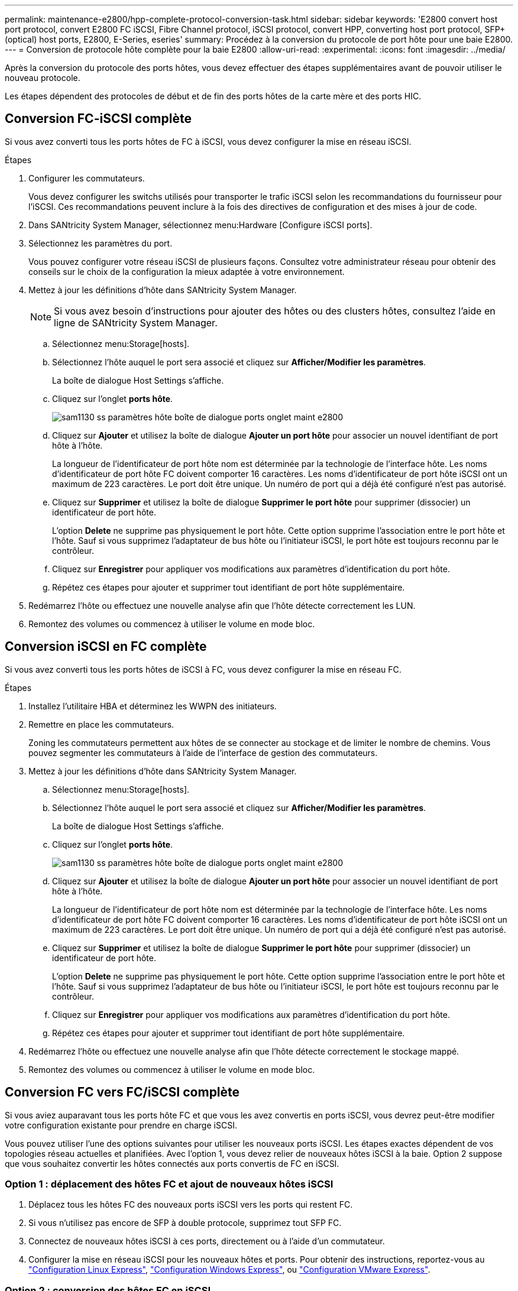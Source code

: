 ---
permalink: maintenance-e2800/hpp-complete-protocol-conversion-task.html 
sidebar: sidebar 
keywords: 'E2800 convert host port protocol, convert E2800 FC iSCSI, Fibre Channel protocol, iSCSI protocol, convert HPP, converting host port protocol, SFP+ (optical) host ports, E2800, E-Series, eseries' 
summary: Procédez à la conversion du protocole de port hôte pour une baie E2800. 
---
= Conversion de protocole hôte complète pour la baie E2800
:allow-uri-read: 
:experimental: 
:icons: font
:imagesdir: ../media/


[role="lead"]
Après la conversion du protocole des ports hôtes, vous devez effectuer des étapes supplémentaires avant de pouvoir utiliser le nouveau protocole.

Les étapes dépendent des protocoles de début et de fin des ports hôtes de la carte mère et des ports HIC.



== Conversion FC-iSCSI complète

Si vous avez converti tous les ports hôtes de FC à iSCSI, vous devez configurer la mise en réseau iSCSI.

.Étapes
. Configurer les commutateurs.
+
Vous devez configurer les switchs utilisés pour transporter le trafic iSCSI selon les recommandations du fournisseur pour l'iSCSI. Ces recommandations peuvent inclure à la fois des directives de configuration et des mises à jour de code.

. Dans SANtricity System Manager, sélectionnez menu:Hardware [Configure iSCSI ports].
. Sélectionnez les paramètres du port.
+
Vous pouvez configurer votre réseau iSCSI de plusieurs façons. Consultez votre administrateur réseau pour obtenir des conseils sur le choix de la configuration la mieux adaptée à votre environnement.

. Mettez à jour les définitions d'hôte dans SANtricity System Manager.
+

NOTE: Si vous avez besoin d'instructions pour ajouter des hôtes ou des clusters hôtes, consultez l'aide en ligne de SANtricity System Manager.

+
.. Sélectionnez menu:Storage[hosts].
.. Sélectionnez l'hôte auquel le port sera associé et cliquez sur *Afficher/Modifier les paramètres*.
+
La boîte de dialogue Host Settings s'affiche.

.. Cliquez sur l'onglet *ports hôte*.
+
image::../media/sam1130_ss_host_settings_dialog_ports_tab_maint-e2800.gif[sam1130 ss paramètres hôte boîte de dialogue ports onglet maint e2800]

.. Cliquez sur *Ajouter* et utilisez la boîte de dialogue *Ajouter un port hôte* pour associer un nouvel identifiant de port hôte à l'hôte.
+
La longueur de l'identificateur de port hôte nom est déterminée par la technologie de l'interface hôte. Les noms d'identificateur de port hôte FC doivent comporter 16 caractères. Les noms d'identificateur de port hôte iSCSI ont un maximum de 223 caractères. Le port doit être unique. Un numéro de port qui a déjà été configuré n'est pas autorisé.

.. Cliquez sur *Supprimer* et utilisez la boîte de dialogue *Supprimer le port hôte* pour supprimer (dissocier) un identificateur de port hôte.
+
L'option *Delete* ne supprime pas physiquement le port hôte. Cette option supprime l'association entre le port hôte et l'hôte. Sauf si vous supprimez l'adaptateur de bus hôte ou l'initiateur iSCSI, le port hôte est toujours reconnu par le contrôleur.

.. Cliquez sur *Enregistrer* pour appliquer vos modifications aux paramètres d'identification du port hôte.
.. Répétez ces étapes pour ajouter et supprimer tout identifiant de port hôte supplémentaire.


. Redémarrez l'hôte ou effectuez une nouvelle analyse afin que l'hôte détecte correctement les LUN.
. Remontez des volumes ou commencez à utiliser le volume en mode bloc.




== Conversion iSCSI en FC complète

Si vous avez converti tous les ports hôtes de iSCSI à FC, vous devez configurer la mise en réseau FC.

.Étapes
. Installez l'utilitaire HBA et déterminez les WWPN des initiateurs.
. Remettre en place les commutateurs.
+
Zoning les commutateurs permettent aux hôtes de se connecter au stockage et de limiter le nombre de chemins. Vous pouvez segmenter les commutateurs à l'aide de l'interface de gestion des commutateurs.

. Mettez à jour les définitions d'hôte dans SANtricity System Manager.
+
.. Sélectionnez menu:Storage[hosts].
.. Sélectionnez l'hôte auquel le port sera associé et cliquez sur *Afficher/Modifier les paramètres*.
+
La boîte de dialogue Host Settings s'affiche.

.. Cliquez sur l'onglet *ports hôte*.
+
image::../media/sam1130_ss_host_settings_dialog_ports_tab_maint-e2800.gif[sam1130 ss paramètres hôte boîte de dialogue ports onglet maint e2800]

.. Cliquez sur *Ajouter* et utilisez la boîte de dialogue *Ajouter un port hôte* pour associer un nouvel identifiant de port hôte à l'hôte.
+
La longueur de l'identificateur de port hôte nom est déterminée par la technologie de l'interface hôte. Les noms d'identificateur de port hôte FC doivent comporter 16 caractères. Les noms d'identificateur de port hôte iSCSI ont un maximum de 223 caractères. Le port doit être unique. Un numéro de port qui a déjà été configuré n'est pas autorisé.

.. Cliquez sur *Supprimer* et utilisez la boîte de dialogue *Supprimer le port hôte* pour supprimer (dissocier) un identificateur de port hôte.
+
L'option *Delete* ne supprime pas physiquement le port hôte. Cette option supprime l'association entre le port hôte et l'hôte. Sauf si vous supprimez l'adaptateur de bus hôte ou l'initiateur iSCSI, le port hôte est toujours reconnu par le contrôleur.

.. Cliquez sur *Enregistrer* pour appliquer vos modifications aux paramètres d'identification du port hôte.
.. Répétez ces étapes pour ajouter et supprimer tout identifiant de port hôte supplémentaire.


. Redémarrez l'hôte ou effectuez une nouvelle analyse afin que l'hôte détecte correctement le stockage mappé.
. Remontez des volumes ou commencez à utiliser le volume en mode bloc.




== Conversion FC vers FC/iSCSI complète

Si vous aviez auparavant tous les ports hôte FC et que vous les avez convertis en ports iSCSI, vous devrez peut-être modifier votre configuration existante pour prendre en charge iSCSI.

Vous pouvez utiliser l'une des options suivantes pour utiliser les nouveaux ports iSCSI. Les étapes exactes dépendent de vos topologies réseau actuelles et planifiées. Avec l'option 1, vous devez relier de nouveaux hôtes iSCSI à la baie. Option 2 suppose que vous souhaitez convertir les hôtes connectés aux ports convertis de FC en iSCSI.



=== Option 1 : déplacement des hôtes FC et ajout de nouveaux hôtes iSCSI

. Déplacez tous les hôtes FC des nouveaux ports iSCSI vers les ports qui restent FC.
. Si vous n'utilisez pas encore de SFP à double protocole, supprimez tout SFP FC.
. Connectez de nouveaux hôtes iSCSI à ces ports, directement ou à l'aide d'un commutateur.
. Configurer la mise en réseau iSCSI pour les nouveaux hôtes et ports. Pour obtenir des instructions, reportez-vous au link:../config-linux/index.html["Configuration Linux Express"], link:../config-windows/index.html["Configuration Windows Express"], ou link:../config-vmware/index.html["Configuration VMware Express"].




=== Option 2 : conversion des hôtes FC en iSCSI

. Arrêtez les hôtes FC connectés aux ports convertis.
. Fournir une topologie iSCSI pour les ports convertis. Par exemple, convertissez les switchs de FC en iSCSI.
. Si vous n'utilisez pas encore de SFP à double protocole, supprimez les SFP FC des ports convertis et remplacez-les par des SFP iSCSI ou SFP à double protocole.
. Reliez les câbles aux SFP dans les ports convertis et vérifiez qu'ils sont connectés au commutateur ou à l'hôte iSCSI approprié.
. Mettez les hôtes sous tension.
. Utilisez le https://mysupport.netapp.com/NOW/products/interoperability["Matrice d'interopérabilité NetApp"^] Outil de configuration des hôtes iSCSI.
. Modifiez la partition hôte pour ajouter les ID de port hôte iSCSI et supprimer les ID de port hôte FC.
. Après le redémarrage des hôtes iSCSI, utilisez les procédures applicables sur les hôtes pour enregistrer les volumes et les rendre disponibles sur votre système d'exploitation.
+
** Selon votre système d'exploitation, deux utilitaires sont inclus avec le logiciel de gestion du stockage (hot_add et SMDevices). Ces utilitaires permettent d'enregistrer les volumes avec les hôtes et affichent également les noms de périphériques applicables aux volumes.
** Vous devrez peut-être utiliser des outils et des options spécifiques fournis avec votre système d'exploitation pour rendre les volumes disponibles (par exemple, attribuer des lettres de lecteur, créer des points de montage, etc.). Pour plus de détails, reportez-vous à la documentation du système d'exploitation hôte.






== Conversion iSCSI vers FC/iSCSI complète

Si vous aviez auparavant tous les ports hôtes iSCSI et que vous les avez convertis en FC, vous devrez peut-être modifier votre configuration existante pour prendre en charge FC.

Vous pouvez utiliser l'une ou l'autre des options suivantes pour utiliser les nouveaux ports FC. Les étapes exactes dépendent de vos topologies réseau actuelles et planifiées. Avec l'option 1, vous devez relier de nouveaux hôtes FC à la baie. Option 2 suppose que vous souhaitez convertir les hôtes connectés aux ports convertis de iSCSI en FC.



=== Option 1 : déplacement des hôtes iSCSI et ajout de nouveaux hôtes FC

. Déplacez tous les hôtes iSCSI des nouveaux ports FC vers les ports qui restent iSCSI.
. Si vous n'utilisez pas encore de SFP à double protocole, supprimez tout SFP FC.
. Connectez de nouveaux hôtes FC à ces ports, directement ou à l'aide d'un commutateur.
. Configurer la mise en réseau FC pour les nouveaux hôtes et ports Pour obtenir des instructions, reportez-vous au link:../config-windows/index.html["Configuration Linux Express"], link:../config-windows/index.html["Configuration Windows Express"], ou link:../config-vmware/index.html["Configuration VMware Express"].




=== Option 2 : conversion d'hôtes iSCSI en FC

. Arrêtez les hôtes iSCSI connectés aux ports convertis.
. Fournir une topologie FC pour les ports convertis. Par exemple, convertissez les switchs iSCSI en FC.
. Si vous n'utilisez pas encore de SFP à double protocole, supprimez les SFP iSCSI des ports convertis et remplacez-les par des SFP FC ou SFP à double protocole.
. Reliez les câbles aux SFP dans les ports convertis et vérifiez qu'ils sont connectés au commutateur FC ou à l'hôte approprié.
. Mettez les hôtes sous tension.
. Utilisez le https://mysupport.netapp.com/NOW/products/interoperability["Matrice d'interopérabilité NetApp"^] Outil de configuration des hôtes FC.
. Modifiez la partition hôte pour ajouter les ID de port hôte FC et supprimer les ID de port hôte iSCSI.
. Une fois les nouveaux hôtes FC redémarrés, appliquez les procédures applicables sur les hôtes pour enregistrer les volumes et les mettre à disposition de votre système d'exploitation.
+
** Selon votre système d'exploitation, deux utilitaires sont inclus avec le logiciel de gestion du stockage (hot_add et SMDevices). Ces utilitaires permettent d'enregistrer les volumes avec les hôtes et affichent également les noms de périphériques applicables aux volumes.
** Vous devrez peut-être utiliser des outils et des options spécifiques fournis avec votre système d'exploitation pour rendre les volumes disponibles (par exemple, attribuer des lettres de lecteur, créer des points de montage, etc.). Pour plus de détails, reportez-vous à la documentation du système d'exploitation hôte.






== Conversion FC/iSCSI en FC complète

Si vous aviez déjà une combinaison de ports hôtes FC et de ports d'hôte iSCSI et que vous avez converti tous les ports en FC, vous pourriez devoir modifier votre configuration existante pour utiliser les nouveaux ports FC.

Vous pouvez utiliser l'une ou l'autre des options suivantes pour utiliser les nouveaux ports FC. Les étapes exactes dépendent de vos topologies réseau actuelles et planifiées. Avec l'option 1, vous devez relier de nouveaux hôtes FC à la baie. Avec l'option 2, vous devez convertir les hôtes connectés aux ports 1 et 2 d'iSCSI en FC.



=== Option 1 : supprimez les hôtes iSCSI et ajoutez des hôtes FC

. Si vous n'utilisez pas encore de SFP à double protocole, supprimez les SFP iSCSI et remplacez-les par des SFP FC ou SFP à double protocole.
. Si vous n'utilisez pas encore de SFP à double protocole, supprimez tout SFP FC.
. Connectez de nouveaux hôtes FC à ces ports, directement ou à l'aide d'un commutateur
. Configurer la mise en réseau FC pour les nouveaux hôtes et ports Pour obtenir des instructions, reportez-vous au link:../config-linux/index.html["Configuration Linux Express"], link:../config-windows/index.html["Configuration Windows Express"], ou link:../config-vmware/index.html["Configuration VMware Express"].




=== Option 2 : conversion d'hôtes iSCSI en FC

. Arrêtez les hôtes iSCSI connectés aux ports que vous avez convertis.
. Indiquez une topologie FC pour ces ports. Par exemple, convertissez tous les commutateurs connectés à ces hôtes, de iSCSI à FC.
. Si vous n'utilisez pas encore de SFP à double protocole, retirez les SFP iSCSI des ports et remplacez-les par des SFP FC ou SFP à double protocole.
. Reliez les câbles aux SFP et vérifiez qu'ils sont connectés au bon hôte ou commutateur FC.
. Mettez les hôtes sous tension.
. Utilisez le https://mysupport.netapp.com/NOW/products/interoperability["Matrice d'interopérabilité NetApp"^] Outil de configuration des hôtes FC.
. Modifiez la partition hôte pour ajouter les ID de port hôte FC et supprimer les ID de port hôte iSCSI.
. Une fois les nouveaux hôtes FC redémarrés, appliquez les procédures applicables sur les hôtes pour enregistrer les volumes et les mettre à disposition de votre système d'exploitation.
+
** Selon votre système d'exploitation, deux utilitaires sont inclus avec le logiciel de gestion du stockage (hot_add et SMDevices). Ces utilitaires permettent d'enregistrer les volumes avec les hôtes et affichent également les noms de périphériques applicables aux volumes.
** Vous devrez peut-être utiliser des outils et des options spécifiques fournis avec votre système d'exploitation pour rendre les volumes disponibles (par exemple, attribuer des lettres de lecteur, créer des points de montage, etc.). Pour plus de détails, reportez-vous à la documentation du système d'exploitation hôte.






== Conversion FC/iSCSI vers iSCSI complète

Si vous aviez déjà une combinaison de ports hôtes FC et de ports d'hôte iSCSI et que vous avez converti tous les ports en iSCSI, vous devrez peut-être modifier votre configuration existante pour utiliser les nouveaux ports iSCSI.

Vous pouvez utiliser l'une des options suivantes pour utiliser les nouveaux ports iSCSI. Les étapes exactes dépendent de vos topologies réseau actuelles et planifiées. Avec l'option 1, vous devez relier de nouveaux hôtes iSCSI à la baie. Avec l'option 2, vous devez convertir les hôtes de FC en iSCSI.



=== Option 1 : supprimez les hôtes FC et ajoutez des hôtes iSCSI

. Si vous n'utilisez pas encore de SFP à double protocole, supprimez les SFP FC et remplacez-les par des SFP iSCSI ou SFP à double protocole.
. Connectez de nouveaux hôtes iSCSI à ces ports, directement ou à l'aide d'un commutateur.
. Configurer la mise en réseau iSCSI pour les nouveaux hôtes et ports. Pour obtenir des instructions, reportez-vous au link:../config-linux/index.html["Configuration Linux Express"], link:../config-windows/index.html["Configuration Windows Express"], ou link:../config-vmware/index.html["Configuration VMware Express"].




=== Option 2 : conversion des hôtes FC en iSCSI

. Arrêtez les hôtes FC connectés aux ports que vous avez convertis.
. Indiquez une topologie iSCSI pour ces ports. Par exemple, convertissez tous les commutateurs connectés à ces hôtes, de FC en iSCSI.
. Si vous n'utilisez pas encore de SFP à double protocole, retirez les SFP FC des ports et remplacez-les par des SFP iSCSI ou SFP à double protocole.
. Reliez les câbles aux SFP et vérifiez qu'ils sont connectés à l'hôte ou au commutateur iSCSI approprié.
. Mettez les hôtes sous tension.
. Utilisez le https://mysupport.netapp.com/NOW/products/interoperability["Matrice d'interopérabilité NetApp"^] Outil de configuration des hôtes ISCSI.
. Modifiez la partition hôte pour ajouter les ID de port hôte iSCSI et supprimer les ID de port hôte FC.
. Après le redémarrage des nouveaux hôtes iSCSI, utilisez les procédures applicables sur les hôtes pour enregistrer les volumes et les rendre disponibles sur votre système d'exploitation.
+
** Selon votre système d'exploitation, deux utilitaires sont inclus avec le logiciel de gestion du stockage (hot_add et SMDevices). Ces utilitaires permettent d'enregistrer les volumes avec les hôtes et affichent également les noms de périphériques applicables aux volumes.
** Vous devrez peut-être utiliser des outils et des options spécifiques fournis avec votre système d'exploitation pour rendre les volumes disponibles (par exemple, attribuer des lettres de lecteur, créer des points de montage, etc.). Pour plus de détails, reportez-vous à la documentation du système d'exploitation hôte.



